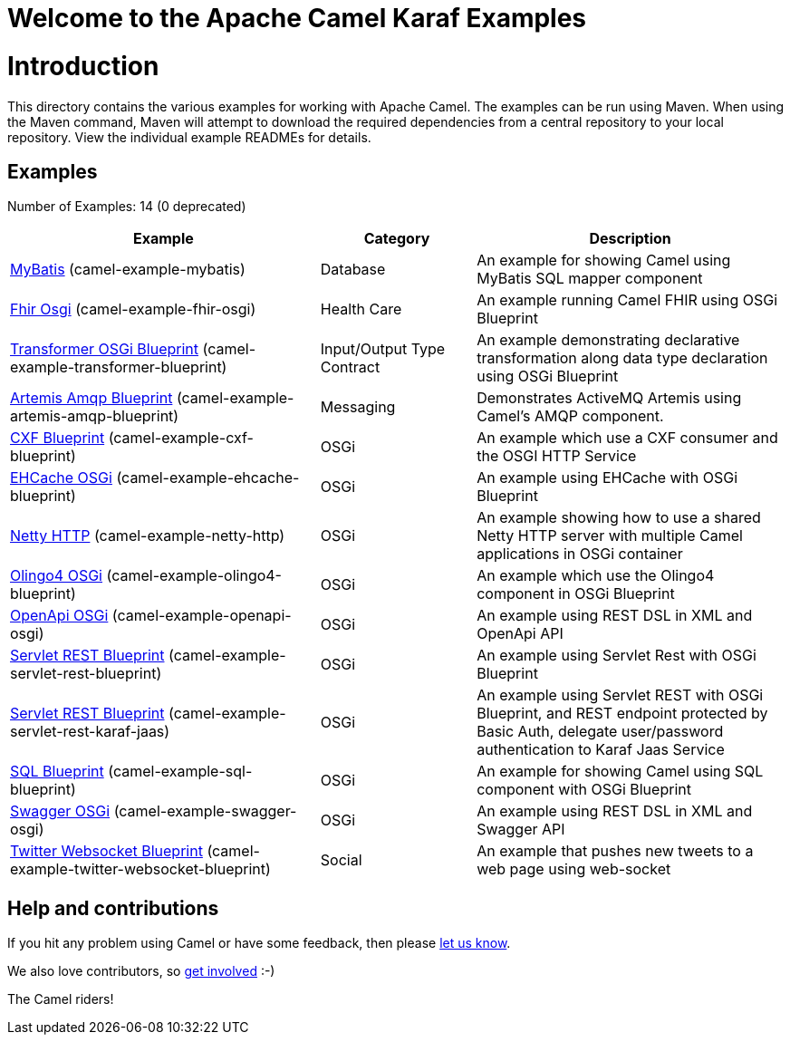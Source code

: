# Welcome to the Apache Camel Karaf Examples

= Introduction

This directory contains the various examples for working with Apache
Camel. The examples can be run using Maven. When using the Maven
command, Maven will attempt to download the required dependencies from a
central repository to your local repository.
View the individual example READMEs for details.

== Examples

// examples: START
Number of Examples: 14 (0 deprecated)

[width="100%",cols="4,2,4",options="header"]
|===
| Example | Category | Description

| link:camel-example-mybatis/README.adoc[MyBatis] (camel-example-mybatis) | Database | An example for showing Camel using MyBatis SQL mapper component

| link:camel-example-fhir-osgi/README.adoc[Fhir Osgi] (camel-example-fhir-osgi) | Health Care | An example running Camel FHIR using OSGi Blueprint

| link:camel-example-transformer-blueprint/README.adoc[Transformer OSGi Blueprint] (camel-example-transformer-blueprint) | Input/Output Type Contract | An example demonstrating declarative transformation along data type declaration using OSGi Blueprint
    

| link:camel-example-artemis-amqp-blueprint/README.adoc[Artemis Amqp Blueprint] (camel-example-artemis-amqp-blueprint) | Messaging | Demonstrates ActiveMQ Artemis using Camel's AMQP component.
    

| link:camel-example-cxf-blueprint/README.adoc[CXF Blueprint] (camel-example-cxf-blueprint) | OSGi | An example which use a CXF consumer and the OSGI HTTP Service

| link:camel-example-ehcache-blueprint/README.adoc[EHCache OSGi] (camel-example-ehcache-blueprint) | OSGi | An example using EHCache with OSGi Blueprint

| link:camel-example-netty-http/README.adoc[Netty HTTP] (camel-example-netty-http) | OSGi | An example showing how to use a shared Netty HTTP server with multiple Camel applications in OSGi
        container
    

| link:camel-example-olingo4-blueprint/README.adoc[Olingo4 OSGi] (camel-example-olingo4-blueprint) | OSGi | An example which use the Olingo4 component in OSGi Blueprint

| link:camel-example-openapi-osgi/README.adoc[OpenApi OSGi] (camel-example-openapi-osgi) | OSGi | An example using REST DSL in XML and OpenApi API

| link:camel-example-servlet-rest-blueprint/README.adoc[Servlet REST Blueprint] (camel-example-servlet-rest-blueprint) | OSGi | An example using Servlet Rest with OSGi Blueprint

| link:camel-example-servlet-rest-karaf-jaas/README.adoc[Servlet REST Blueprint] (camel-example-servlet-rest-karaf-jaas) | OSGi | An example using Servlet REST with OSGi Blueprint, and REST endpoint protected by Basic Auth, delegate user/password authentication to Karaf Jaas Service

| link:camel-example-sql-blueprint/README.adoc[SQL Blueprint] (camel-example-sql-blueprint) | OSGi | An example for showing Camel using SQL component with OSGi Blueprint

| link:camel-example-swagger-osgi/README.adoc[Swagger OSGi] (camel-example-swagger-osgi) | OSGi | An example using REST DSL in XML and Swagger API

| link:camel-example-twitter-websocket-blueprint/README.adoc[Twitter Websocket Blueprint] (camel-example-twitter-websocket-blueprint) | Social | An example that pushes new tweets to a web page using web-socket
|===
// examples: END

== Help and contributions

If you hit any problem using Camel or have some feedback, 
then please https://camel.apache.org/support.html[let us know].

We also love contributors, 
so https://camel.apache.org/contributing.html[get involved] :-)

The Camel riders!
